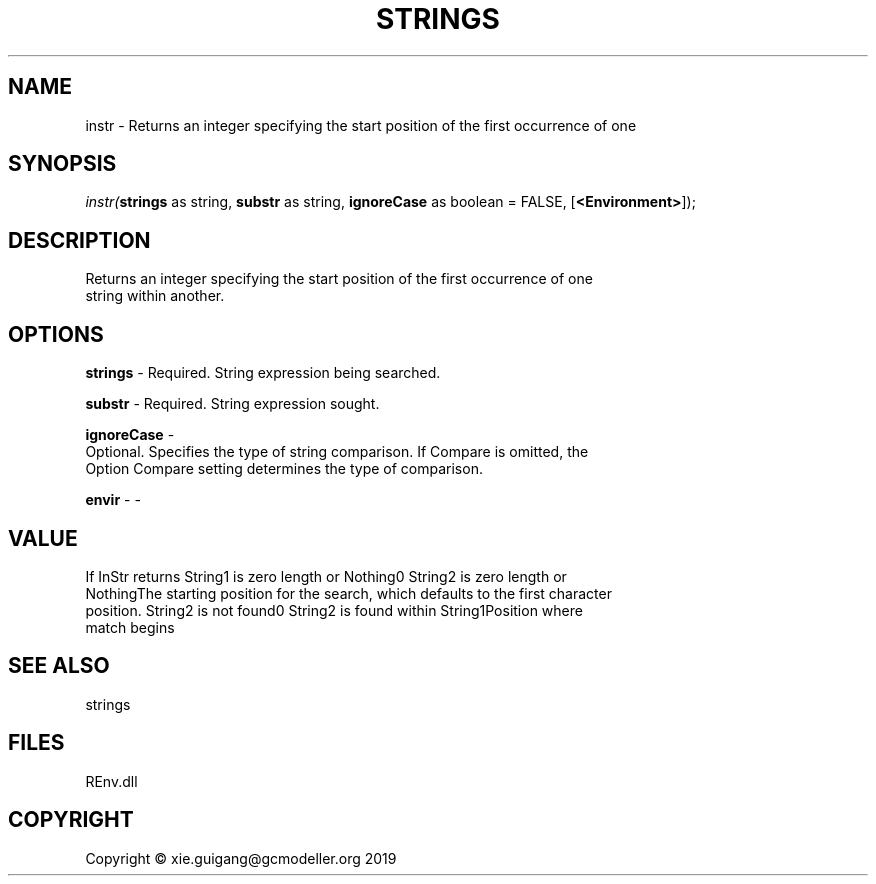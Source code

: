 .\" man page create by R# package system.
.TH STRINGS 1 2020-11-02 "instr" "instr"
.SH NAME
instr \- Returns an integer specifying the start position of the first occurrence of one
.SH SYNOPSIS
\fIinstr(\fBstrings\fR as string, 
\fBsubstr\fR as string, 
\fBignoreCase\fR as boolean = FALSE, 
[\fB<Environment>\fR]);\fR
.SH DESCRIPTION
.PP
Returns an integer specifying the start position of the first occurrence of one
 string within another.
.PP
.SH OPTIONS
.PP
\fBstrings\fB \fR\- Required. String expression being searched.
.PP
.PP
\fBsubstr\fB \fR\- Required. String expression sought.
.PP
.PP
\fBignoreCase\fB \fR\- 
 Optional. Specifies the type of string comparison. If Compare is omitted, the
 Option Compare setting determines the type of comparison.

.PP
.PP
\fBenvir\fB \fR\- -
.PP
.SH VALUE
.PP
If InStr returns String1 is zero length or Nothing0 String2 is zero length or
 NothingThe starting position for the search, which defaults to the first character
 position. String2 is not found0 String2 is found within String1Position where
 match begins
.PP
.SH SEE ALSO
strings
.SH FILES
.PP
REnv.dll
.PP
.SH COPYRIGHT
Copyright © xie.guigang@gcmodeller.org 2019
